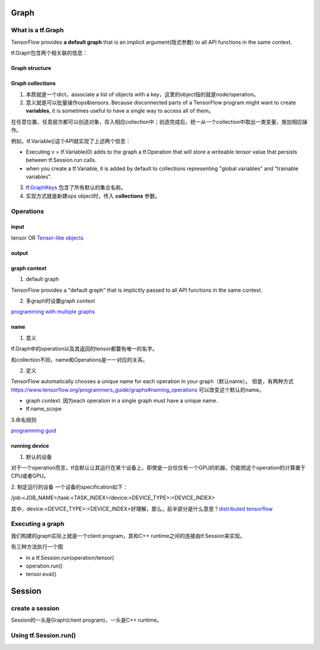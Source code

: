 Graph
========

What is a tf.Graph
------------------------
TensorFlow provides **a default graph** that is an implicit argument(隐式参数) to all API functions in the same context.

tf.Graph包含两个相关联的信息：

Graph structure
^^^^^^^^^^^^^^^^^

Graph collections
^^^^^^^^^^^^^^^^^^^
1. 本质就是一个dict，associate a list of objects with a key，这里的object指的就是node/operation。 

2. 意义就是可以批量操作ops&tensors. Because disconnected parts of a TensorFlow program might want to create **variables**, it is sometimes useful to have a single way to access all of them。

在任意位置，任意层次都可以创造对象，存入相应collection中；创造完成后，统一从一个collection中取出一类变量，施加相应操作。

例如，tf.Variable()这个API就实现了上述两个信息：

- Executing v = tf.Variable(0) adds to the graph a tf.Operation that will store a writeable tensor value that persists between tf.Session.run calls.

- when you create a tf.Variable, it is added by default to collections representing "global variables" and "trainable variables".

3. `tf.GraphKeys <https://www.tensorflow.org/versions/r0.12/api_docs/python/framework/graph_collections#GraphKeys>`_ 包含了所有默认的集合名称。

4. 实现方式就是新建ops object时，传入 **collections** 参数。

Operations
------------
input
^^^^^^
tensor OR `Tensor-like objects <https://www.tensorflow.org/programmers_guide/graphs#tensor-like_objects>`_

output
^^^^^^^

graph context
^^^^^^^^^^^^^^^
1. default graph

TensorFlow provides a "default graph" that is implicitly passed to all API functions in the same context.

2. 多graph时设置graph context

`programming with multiple graphs <https://www.tensorflow.org/programmers_guide/graphs#programming_with_multiple_graphs>`_

.. _ops-name:

name 
^^^^^
1. 意义

tf.Graph中的operation以及其返回的tensor都要有唯一的名字。

和collection不同，name和Operations是一一对应的关系。

2. 定义

TensorFlow automatically chooses a unique name for each operation in your graph（默认name）。
但是，有两种方式 `<https://www.tensorflow.org/programmers_guide/graphs#naming_operations>`_ 可以改变这个默认的name。

- graph context. 因为each operation in a single graph must have a unique name. 

- tf.name_scope

.. code-block:: python
  :linenos:

  c_0 = tf.constant(0, name="c")  # => operation named "c"

  # Already-used names will be "uniquified".
  c_1 = tf.constant(2, name="c")  # => operation named "c_1"

  # Name scopes add a prefix to all operations created in the same context.
  with tf.name_scope("outer"):
    c_2 = tf.constant(2, name="c")  # => operation named "outer/c"

  # Name scopes nest like paths in a hierarchical file system.
    with tf.name_scope("inner"):
      c_3 = tf.constant(3, name="c")  # => operation named "outer/inner/c"

3.命名规则

`programming guid <https://www.tensorflow.org/programmers_guide/graphs#naming_operations>`_

running device
^^^^^^^^^^^^^^^^
1. 默认的设备

对于一个operation而言，tf会默认让其运行在某个设备上，即使是一台仅仅有一个GPU的机器，仍能把这个operation的计算置于CPU或者GPU。

2. 制定运行的设备
一个设备的specification如下：

/job:<JOB_NAME>/task:<TASK_INDEX>/device:<DEVICE_TYPE>:<DEVICE_INDEX>

其中，device:<DEVICE_TYPE>:<DEVICE_INDEX>好理解，那么，前半部分是什么意思？`distributed tensorflow <https://www.tensorflow.org/deploy/distributed>`_

Executing a graph
--------------------
我们构建的graph实际上就是一个client program，其和C++ runtime之间的连接由tf.Session来实现。

有三种方法执行一个图

- in a tf.Session.run(operation/tensor)
- operation.run()
- tensor.eval()

Session
=========

create a session
-----------------
Session的一头是Graph(client program)，一头是C++ runtime。

.. code-block:: python
  :linenos:

  # Create a default in-process session.
  with tf.Session() as sess:
  # ...

  # Create a remote session.
  with tf.Session("grpc://example.org:2222"):
  # ...

  g_1 = tf.Graph()
  with g_1.as_default():
  # Sessions created in this scope will run operations from `g_1`.
    sess_1 = tf.Session()

Using tf.Session.run()
-----------------------
